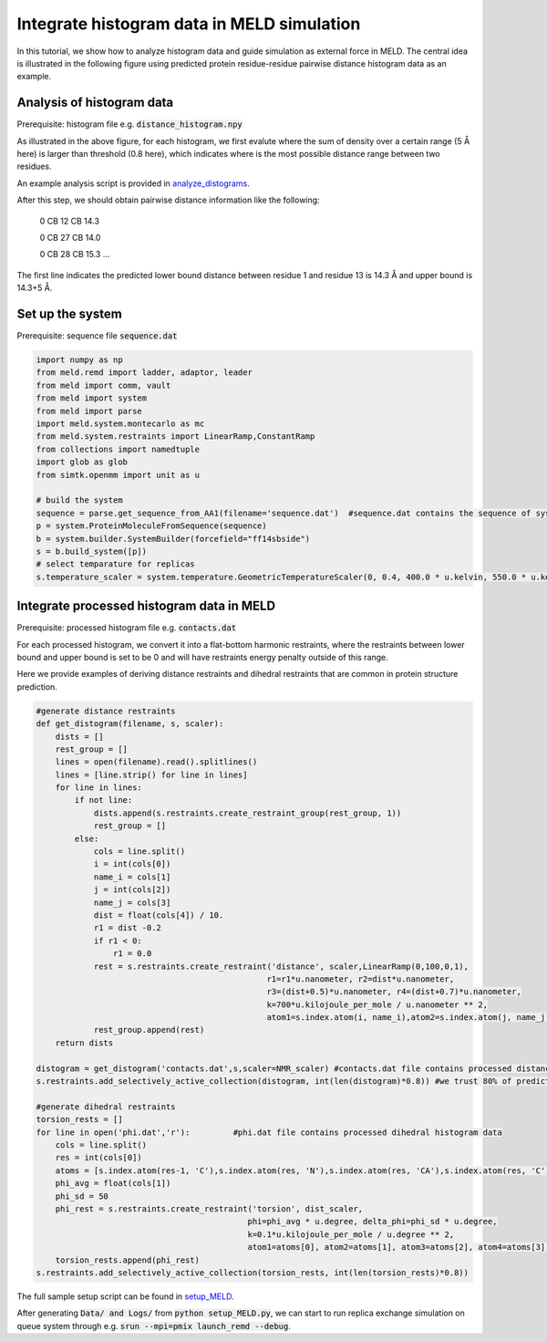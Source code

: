 ===========================================
Integrate histogram data in MELD simulation
===========================================

In this tutorial, we show how to analyze histogram data and guide simulation as external force in MELD. The central idea is illustrated in
the following figure using predicted protein residue-residue pairwise distance histogram data as an example. 

.. image:: distogram_sample.png 

Analysis of histogram data
--------------------------
Prerequisite: histogram file e.g. :code:`distance_histogram.npy`

As illustrated in the above figure, for each histogram, we first evalute where the sum of density over a certain range (5 Å here) is larger than threshold (0.8 here), 
which indicates where is the most possible distance range between two residues. 

An example analysis script is provided in `analyze_distograms <https://github.com/ccccclw/meld/blob/del_simtk/docs/tutorial/use_histogram/analyze_distograms.py>`_. 

After this step, we should obtain pairwise distance information like the following:

    0 CB 12 CB 14.3     
    
    0 CB 27 CB 14.0
    
    0 CB 28 CB 15.3
    ...

The first line indicates the predicted lower bound distance between residue 1 and residue 13 is 14.3 Å and upper bound is 14.3+5 Å.

Set up the system
-----------------
Prerequisite: sequence file :code:`sequence.dat`

.. code-block:: python

    import numpy as np
    from meld.remd import ladder, adaptor, leader
    from meld import comm, vault
    from meld import system
    from meld import parse
    import meld.system.montecarlo as mc
    from meld.system.restraints import LinearRamp,ConstantRamp
    from collections import namedtuple
    import glob as glob
    from simtk.openmm import unit as u 

    # build the system
    sequence = parse.get_sequence_from_AA1(filename='sequence.dat')  #sequence.dat contains the sequence of system
    p = system.ProteinMoleculeFromSequence(sequence)
    b = system.builder.SystemBuilder(forcefield="ff14sbside")
    s = b.build_system([p])
    # select temparature for replicas
    s.temperature_scaler = system.temperature.GeometricTemperatureScaler(0, 0.4, 400.0 * u.kelvin, 550.0 * u.kelvin)

Integrate processed histogram data in MELD
------------------------------------------
Prerequisite: processed histogram file e.g. :code:`contacts.dat`

For each processed histogram, we convert it into a flat-bottom harmonic restraints, where the restraints between lower bound and upper 
bound is set to be 0 and will have restraints energy penalty outside of this range.

Here we provide examples of deriving distance restraints and dihedral restraints that are common in protein structure prediction.

.. code-block:: python

    #generate distance restraints 
    def get_distogram(filename, s, scaler):
        dists = []
        rest_group = []                                                                                                                                                       
        lines = open(filename).read().splitlines()
        lines = [line.strip() for line in lines]
        for line in lines:
            if not line:
                dists.append(s.restraints.create_restraint_group(rest_group, 1))
                rest_group = []
            else:
                cols = line.split()
                i = int(cols[0])
                name_i = cols[1]
                j = int(cols[2])
                name_j = cols[3]
                dist = float(cols[4]) / 10.
                r1 = dist -0.2
                if r1 < 0:
                    r1 = 0.0
                rest = s.restraints.create_restraint('distance', scaler,LinearRamp(0,100,0,1),
                                                    r1=r1*u.nanometer, r2=dist*u.nanometer, 
                                                    r3=(dist+0.5)*u.nanometer, r4=(dist+0.7)*u.nanometer, 
                                                    k=700*u.kilojoule_per_mole / u.nanometer ** 2,
                                                    atom1=s.index.atom(i, name_i),atom2=s.index.atom(j, name_j))
                rest_group.append(rest)
        return dists

    distogram = get_distogram('contacts.dat',s,scaler=NMR_scaler) #contacts.dat file contains processed distance histogram data like the above
    s.restraints.add_selectively_active_collection(distogram, int(len(distogram)*0.8)) #we trust 80% of predicted pairwise distance data

    #generate dihedral restraints 
    torsion_rests = []
    for line in open('phi.dat','r'):         #phi.dat file contains processed dihedral histogram data
        cols = line.split()
        res = int(cols[0])
        atoms = [s.index.atom(res-1, 'C'),s.index.atom(res, 'N'),s.index.atom(res, 'CA'),s.index.atom(res, 'C')]
        phi_avg = float(cols[1])
        phi_sd = 50
        phi_rest = s.restraints.create_restraint('torsion', dist_scaler,
                                                phi=phi_avg * u.degree, delta_phi=phi_sd * u.degree, 
                                                k=0.1*u.kilojoule_per_mole / u.degree ** 2,
                                                atom1=atoms[0], atom2=atoms[1], atom3=atoms[2], atom4=atoms[3])
        torsion_rests.append(phi_rest)
    s.restraints.add_selectively_active_collection(torsion_rests, int(len(torsion_rests)*0.8))

The full sample setup script can be found in `setup_MELD <https://github.com/ccccclw/meld/blob/del_simtk/docs/tutorial/use_histogram/setup_MELD.py>`_. 

After generating :code:`Data/ and Logs/` from :code:`python setup_MELD.py`, we can start to run replica exchange simulation 
on queue system through e.g. :code:`srun --mpi=pmix  launch_remd --debug`.
